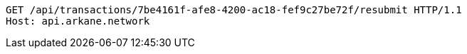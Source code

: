[source,http,options="nowrap"]
----
GET /api/transactions/7be4161f-afe8-4200-ac18-fef9c27be72f/resubmit HTTP/1.1
Host: api.arkane.network

----